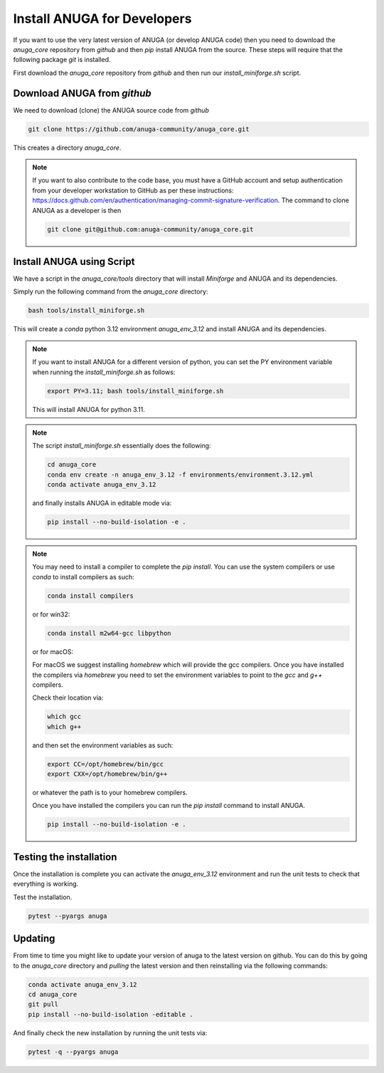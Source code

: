 
Install ANUGA for Developers
----------------------------

If you want to use the very latest version of ANUGA (or develop ANUGA code) then you need
to download the `anuga_core` repository from `github` and then `pip` install 
ANUGA from the source. These steps will require that the following package `git` is installed.


First download the `anuga_core` repository from `github` and then run our `install_miniforge.sh`
script.

Download ANUGA from `github`
~~~~~~~~~~~~~~~~~~~~~~~~~~~~

We need to download (clone) the ANUGA source code from `github`

.. code-block:: bash

    git clone https://github.com/anuga-community/anuga_core.git

This creates a directory `anuga_core`.

.. note::

    If you want to also contribute to the code base, you must have a GitHub 
    account and setup authentication from your developer workstation to GitHub 
    as per these instructions:  https://docs.github.com/en/authentication/managing-commit-signature-verification. The command to clone ANUGA as a developer is then 

    .. code-block:: bash

        git clone git@github.com:anuga-community/anuga_core.git

Install ANUGA using Script
~~~~~~~~~~~~~~~~~~~~~~~~~~~

We have a script in the `anuga_core/tools` directory that will install `Miniforge` 
and ANUGA and its dependencies.

Simply run the following command from the `anuga_core` directory:

.. code-block:: bash

    bash tools/install_miniforge.sh

This will create a `conda` python 3.12 environment `anuga_env_3.12` and install ANUGA 
and its dependencies.

.. note::

    If you want to install ANUGA for a different version of python, you can set the PY 
    environment variable when running the `install_miniforge.sh` as follows:
    
    
    .. code-block:: bash

      export PY=3.11; bash tools/install_miniforge.sh
    
    This will install ANUGA for python 3.11. 

.. note::

    The script `install_miniforge.sh` essentially does the following:

    .. code-block:: bash

        cd anuga_core
        conda env create -n anuga_env_3.12 -f environments/environment.3.12.yml
        conda activate anuga_env_3.12

    and finally installs ANUGA in editable mode via: 

    .. code-block:: bash

        pip install --no-build-isolation -e .


.. note::

    You may need to install a compiler to complete the `pip install`. 
    You can use the system compilers or use `conda` to install compilers as such:

    .. code-block:: bash

        conda install compilers

    or for win32:

    .. code-block:: bash

        conda install m2w64-gcc libpython 

    or for macOS:

    For macOS we suggest installing `homebrew` which will 
    provide the gcc compilers. Once you have installed
    the compilers via `homebrew` you need to set the environment variables to
    point to the `gcc` and `g++` compilers. 
    
    Check their location via:
    
    .. code-block:: bash
        
        which gcc
        which g++

    and then set the environment variables as such:

    .. code-block:: bash

        export CC=/opt/homebrew/bin/gcc
        export CXX=/opt/homebrew/bin/g++

    or whatever the path is to your homebrew compilers.

    Once you have installed the compilers you can run the `pip install` command
    to install ANUGA.

    .. code-block:: bash

        pip install --no-build-isolation -e .


Testing the installation
~~~~~~~~~~~~~~~~~~~~~~~~~~~~
Once the installation is complete you can activate the `anuga_env_3.12` environment
and run the unit tests to check that everything is working. 

Test the installation.

.. code-block:: bash

   pytest --pyargs anuga


Updating
~~~~~~~~

From time to time you might like to update your version of anuga to the latest version on 
github. You can do this by going to the `anuga_core` directory and `pulling` the latest
version and then reinstalling via the following commands:
 
.. code-block:: bash

  conda activate anuga_env_3.12
  cd anuga_core
  git pull
  pip install --no-build-isolation -editable .

And finally check the new installation by running the unit tests via:

.. code-block:: bash

  pytest -q --pyargs anuga 

 


